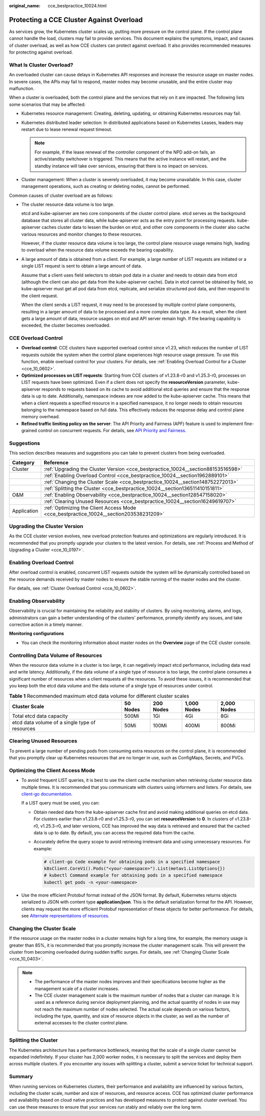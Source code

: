 :original_name: cce_bestpractice_10024.html

.. _cce_bestpractice_10024:

Protecting a CCE Cluster Against Overload
=========================================

As services grow, the Kubernetes cluster scales up, putting more pressure on the control plane. If the control plane cannot handle the load, clusters may fail to provide services. This document explains the symptoms, impact, and causes of cluster overload, as well as how CCE clusters can protect against overload. It also provides recommended measures for protecting against overload.

What Is Cluster Overload?
-------------------------

An overloaded cluster can cause delays in Kubernetes API responses and increase the resource usage on master nodes. In severe cases, the APIs may fail to respond, master nodes may become unusable, and the entire cluster may malfunction.

When a cluster is overloaded, both the control plane and the services that rely on it are impacted. The following lists some scenarios that may be affected:

-  Kubernetes resource management: Creating, deleting, updating, or obtaining Kubernetes resources may fail.
-  Kubernetes distributed leader selection: In distributed applications based on Kubernetes Leases, leaders may restart due to lease renewal request timeout.

   .. note::

      For example, if the lease renewal of the controller component of the NPD add-on fails, an active/standby switchover is triggered. This means that the active instance will restart, and the standby instance will take over services, ensuring that there is no impact on services.

-  Cluster management: When a cluster is severely overloaded, it may become unavailable. In this case, cluster management operations, such as creating or deleting nodes, cannot be performed.

Common causes of cluster overload are as follows:

-  The cluster resource data volume is too large.

   etcd and kube-apiserver are two core components of the cluster control plane. etcd serves as the background database that stores all cluster data, while kube-apiserver acts as the entry point for processing requests. kube-apiserver caches cluster data to lessen the burden on etcd, and other core components in the cluster also cache various resources and monitor changes to these resources.

   However, if the cluster resource data volume is too large, the control plane resource usage remains high, leading to overload when the resource data volume exceeds the bearing capability.

-  A large amount of data is obtained from a client. For example, a large number of LIST requests are initiated or a single LIST request is sent to obtain a large amount of data.

   Assume that a client uses field selectors to obtain pod data in a cluster and needs to obtain data from etcd (although the client can also get data from the kube-apiserver cache). Data in etcd cannot be obtained by field, so kube-apiserver must get all pod data from etcd, replicate, and serialize structured pod data, and then respond to the client request.

   When the client sends a LIST request, it may need to be processed by multiple control plane components, resulting in a larger amount of data to be processed and a more complex data type. As a result, when the client gets a large amount of data, resource usages on etcd and API server remain high. If the bearing capability is exceeded, the cluster becomes overloaded.

CCE Overload Control
--------------------

-  **Overload control**: CCE clusters have supported overload control since v1.23, which reduces the number of LIST requests outside the system when the control plane experiences high resource usage pressure. To use this function, enable overload control for your clusters. For details, see :ref:`Enabling Overload Control for a Cluster <cce_10_0602>`.
-  **Optimized processes on LIST requests**: Starting from CCE clusters of v1.23.8-r0 and v1.25.3-r0, processes on LIST requests have been optimized. Even if a client does not specify the **resourceVersion** parameter, kube-apiserver responds to requests based on its cache to avoid additional etcd queries and ensure that the response data is up to date. Additionally, namespace indexes are now added to the kube-apiserver cache. This means that when a client requests a specified resource in a specified namespace, it no longer needs to obtain resources belonging to the namespace based on full data. This effectively reduces the response delay and control plane memory overhead.
-  **Refined traffic limiting policy on the server**: The API Priority and Fairness (APF) feature is used to implement fine-grained control on concurrent requests. For details, see `API Priority and Fairness <https://kubernetes.io/docs/concepts/cluster-administration/flow-control/>`__.

Suggestions
-----------

This section describes measures and suggestions you can take to prevent clusters from being overloaded.

+-------------+----------------------------------------------------------------------------------------+
| Category    | Reference                                                                              |
+=============+========================================================================================+
| Cluster     | :ref:`Upgrading the Cluster Version <cce_bestpractice_10024__section88153516598>`      |
+-------------+----------------------------------------------------------------------------------------+
|             | :ref:`Enabling Overload Control <cce_bestpractice_10024__section1962889101>`           |
+-------------+----------------------------------------------------------------------------------------+
|             | :ref:`Changing the Cluster Scale <cce_bestpractice_10024__section148752272013>`        |
+-------------+----------------------------------------------------------------------------------------+
|             | :ref:`Splitting the Cluster <cce_bestpractice_10024__section136511410151811>`          |
+-------------+----------------------------------------------------------------------------------------+
| O&M         | :ref:`Enabling Observability <cce_bestpractice_10024__section128547158020>`            |
+-------------+----------------------------------------------------------------------------------------+
|             | :ref:`Clearing Unused Resources <cce_bestpractice_10024__section16249619707>`          |
+-------------+----------------------------------------------------------------------------------------+
| Application | :ref:`Optimizing the Client Access Mode <cce_bestpractice_10024__section203538231209>` |
+-------------+----------------------------------------------------------------------------------------+

.. _cce_bestpractice_10024__section88153516598:

Upgrading the Cluster Version
-----------------------------

As the CCE cluster version evolves, new overload protection features and optimizations are regularly introduced. It is recommended that you promptly upgrade your clusters to the latest version. For details, see :ref:`Process and Method of Upgrading a Cluster <cce_10_0197>`.

.. _cce_bestpractice_10024__section1962889101:

Enabling Overload Control
-------------------------

After overload control is enabled, concurrent LIST requests outside the system will be dynamically controlled based on the resource demands received by master nodes to ensure the stable running of the master nodes and the cluster.

For details, see :ref:`Cluster Overload Control <cce_10_0602>`.

.. _cce_bestpractice_10024__section128547158020:

Enabling Observability
----------------------

Observability is crucial for maintaining the reliability and stability of clusters. By using monitoring, alarms, and logs, administrators can gain a better understanding of the clusters' performance, promptly identify any issues, and take corrective action in a timely manner.

**Monitoring configurations**

-  You can check the monitoring information about master nodes on the **Overview** page of the CCE cluster console.

Controlling Data Volume of Resources
------------------------------------

When the resource data volume in a cluster is too large, it can negatively impact etcd performance, including data read and write latency. Additionally, if the data volume of a single type of resource is too large, the control plane consumes a significant number of resources when a client requests all the resources. To avoid these issues, it is recommended that you keep both the etcd data volume and the data volume of a single type of resources under control.

.. table:: **Table 1** Recommended maximum etcd data volume for different cluster scales

   +------------------------------------------------+----------+-----------+-------------+-------------+
   | Cluster Scale                                  | 50 Nodes | 200 Nodes | 1,000 Nodes | 2,000 Nodes |
   +================================================+==========+===========+=============+=============+
   | Total etcd data capacity                       | 500Mi    | 1Gi       | 4Gi         | 8Gi         |
   +------------------------------------------------+----------+-----------+-------------+-------------+
   | etcd data volume of a single type of resources | 50Mi     | 100Mi     | 400Mi       | 800Mi       |
   +------------------------------------------------+----------+-----------+-------------+-------------+

.. _cce_bestpractice_10024__section16249619707:

Clearing Unused Resources
-------------------------

To prevent a large number of pending pods from consuming extra resources on the control plane, it is recommended that you promptly clear up Kubernetes resources that are no longer in use, such as ConfigMaps, Secrets, and PVCs.

.. _cce_bestpractice_10024__section203538231209:

Optimizing the Client Access Mode
---------------------------------

-  To avoid frequent LIST queries, it is best to use the client cache mechanism when retrieving cluster resource data multiple times. It is recommended that you communicate with clusters using informers and listers. For details, see `client-go documentation <https://pkg.go.dev/k8s.io/client-go/tools/cache>`__.

   If a LIST query must be used, you can:

   -  Obtain needed data from the kube-apiserver cache first and avoid making additional queries on etcd data. For clusters earlier than v1.23.8-r0 and v1.25.3-r0, you can set **resourceVersion** to **0**. In clusters of v1.23.8-r0, v1.25.3-r0, and later versions, CCE has improved the way data is retrieved and ensured that the cached data is up to date. By default, you can access the required data from the cache.

   -  Accurately define the query scope to avoid retrieving irrelevant data and using unnecessary resources. For example:

      .. code-block::

         # client-go Code example for obtaining pods in a specified namespace
         k8sClient.CoreV1().Pods("<your-namespace>").List(metav1.ListOptions{})
         # kubectl Command example for obtaining pods in a specified namespace
         kubectl get pods -n <your-namespace>

-  Use the more efficient Protobuf format instead of the JSON format. By default, Kubernetes returns objects serialized to JSON with content type **application/json**. This is the default serialization format for the API. However, clients may request the more efficient Protobuf representation of these objects for better performance. For details, see `Alternate representations of resources <https://kubernetes.io/docs/reference/using-api/api-concepts/#alternate-representations-of-resources>`__.

.. _cce_bestpractice_10024__section148752272013:

Changing the Cluster Scale
--------------------------

If the resource usage on the master nodes in a cluster remains high for a long time, for example, the memory usage is greater than 85%, it is recommended that you promptly increase the cluster management scale. This will prevent the cluster from becoming overloaded during sudden traffic surges. For details, see :ref:`Changing Cluster Scale <cce_10_0403>`.

.. note::

   -  The performance of the master nodes improves and their specifications become higher as the management scale of a cluster increases.
   -  The CCE cluster management scale is the maximum number of nodes that a cluster can manage. It is used as a reference during service deployment planning, and the actual quantity of nodes in use may not reach the maximum number of nodes selected. The actual scale depends on various factors, including the type, quantity, and size of resource objects in the cluster, as well as the number of external accesses to the cluster control plane.

.. _cce_bestpractice_10024__section136511410151811:

Splitting the Cluster
---------------------

The Kubernetes architecture has a performance bottleneck, meaning that the scale of a single cluster cannot be expanded indefinitely. If your cluster has 2,000 worker nodes, it is necessary to split the services and deploy them across multiple clusters. If you encounter any issues with splitting a cluster, submit a service ticket for technical support.

Summary
-------

When running services on Kubernetes clusters, their performance and availability are influenced by various factors, including the cluster scale, number and size of resources, and resource access. CCE has optimized cluster performance and availability based on cloud native practices and has developed measures to protect against cluster overload. You can use these measures to ensure that your services run stably and reliably over the long term.
